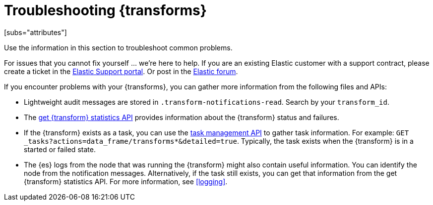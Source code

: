 [role="xpack"]
[[transform-troubleshooting]]
= Troubleshooting {transforms}
[subs="attributes"]

Use the information in this section to troubleshoot common problems.

For issues that you cannot fix yourself … we’re here to help.
If you are an existing Elastic customer with a support contract, please create
a ticket in the
https://support.elastic.co/customers/s/login/[Elastic Support portal].
Or post in the https://discuss.elastic.co/[Elastic forum].

If you encounter problems with your {transforms}, you can gather more
information from the following files and APIs:

* Lightweight audit messages are stored in `.transform-notifications-read`. Search
by your `transform_id`.
* The <<get-transform-stats,get {transform} statistics API>> provides
information about the {transform} status and failures.
* If the {transform} exists as a task, you can use the
<<tasks,task management API>> to gather task information. For example:
`GET _tasks?actions=data_frame/transforms*&detailed=true`. Typically, the task exists
when the {transform} is in a started or failed state.
* The {es} logs from the node that was running the {transform} might
also contain useful information. You can identify the node from the notification
messages. Alternatively, if the task still exists, you can get that information
from the get {transform} statistics API. For more information, see
<<logging>>.

